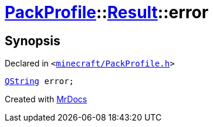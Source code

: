 [#PackProfile-Result-error]
= xref:PackProfile.adoc[PackProfile]::xref:PackProfile/Result.adoc[Result]::error
:relfileprefix: ../../
:mrdocs:


== Synopsis

Declared in `&lt;https://github.com/PrismLauncher/PrismLauncher/blob/develop/launcher/minecraft/PackProfile.h#L67[minecraft&sol;PackProfile&period;h]&gt;`

[source,cpp,subs="verbatim,replacements,macros,-callouts"]
----
xref:QString.adoc[QString] error;
----



[.small]#Created with https://www.mrdocs.com[MrDocs]#
